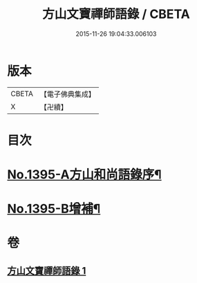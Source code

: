 #+TITLE: 方山文寶禪師語錄 / CBETA
#+DATE: 2015-11-26 19:04:33.006103
* 版本
 |     CBETA|【電子佛典集成】|
 |         X|【卍續】    |

* 目次
* [[file:KR6q0328_001.txt::001-0573c1][No.1395-A方山和尚語錄序¶]]
* [[file:KR6q0328_001.txt::0578c11][No.1395-B增補¶]]
* 卷
** [[file:KR6q0328_001.txt][方山文寶禪師語錄 1]]
